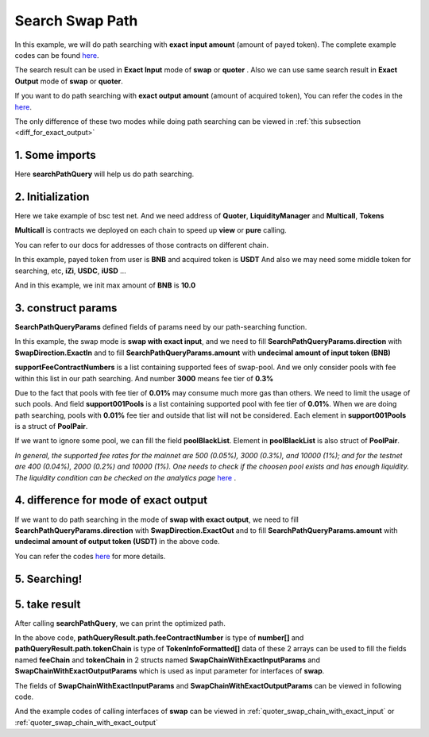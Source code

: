 Search Swap Path
============================

In this example, we will do path searching with **exact input amount** (amount of payed token).
The complete example codes can be found `here <https://github.com/izumiFinance/iZiSwap-sdk/blob/main/example/search/searchWithExactInput.ts>`__.

The search result can be used in **Exact Input** mode of **swap** or **quoter** .
Also we can use same search result in **Exact Output** mode of **swap** or **quoter**.

If you want to do path searching with **exact output amount** (amount of acquired token),
You can refer the codes in the `here <https://github.com/izumiFinance/iZiSwap-sdk/blob/main/example/search/searchWithExactOutput.ts>`_.

The only difference of these two modes while doing path searching can be viewed in :ref:`this subsection <diff_for_exact_output>`


1. Some imports
-----------------------------------------------------------

.. code-block:: typescript
    :linenos:

    import {BaseChain, ChainId, initialChainTable, TokenInfoFormatted} from '../../src/base/types'
    import Web3 from 'web3';
    import { BigNumber } from 'bignumber.js'
    import { getMulticallContracts } from '../../src/base';
    import { PoolPair, SearchPathQueryParams, SwapDirection } from '../../src/search/types';
    import { searchPathQuery } from '../../src/search/func'

Here **searchPathQuery** will help us do path searching.

2. Initialization
-----------------------------------------------------------

Here we take example of bsc test net. 
And we need address of **Quoter**, **LiquidityManager** and **Multicall**, **Tokens**

**Multicall** is contracts we deployed on each chain to speed up **view** or **pure** calling.

You can refer to our docs for addresses of those contracts on different chain.

In this example, payed token from user is **BNB** and acquired token is **USDT**
And also we may need some middle token for searching, etc, **iZi**, **USDC**, **iUSD** ...

And in this example, we init max amount of **BNB** is **10.0**

.. code-block:: typescript
    :linenos:

    const rpc = 'https://data-seed-prebsc-1-s3.binance.org:8545/'
    console.log('rpc: ', rpc)
    const web3 = new Web3(new Web3.providers.HttpProvider(rpc))
    
    const quoterAddress = '0x4bCACcF9A0FC3246449AC8A42A8918F2349Ed543'

    const BNB = {
        chainId: ChainId.BSCTestnet,
        symbol: "BNB",
        address: "0xae13d989daC2f0dEbFf460aC112a837C89BAa7cd",
        decimal: 18,
    } as TokenInfoFormatted
    
    const USDT = {
        chainId: ChainId.BSCTestnet,
        symbol: "USDT",
        address: "0x6AECfe44225A50895e9EC7ca46377B9397D1Bb5b",
        decimal: 6
    } as TokenInfoFormatted

    const USDC = {
        chainId: ChainId.BSCTestnet,
        symbol: "USDC",
        address: "0x876508837C162aCedcc5dd7721015E83cbb4e339",
        decimal: 6
    }

    const iZi = {
        chainId: ChainId.BSCTestnet,
        symbol: "iZi",
        address: "0x60D01EC2D5E98Ac51C8B4cF84DfCCE98D527c747",
        decimal: 18
    }

    const iUSD = {
        chainId: ChainId.BSCTestnet,
        symbol: "iUSD",
        address: "0x60FE1bE62fa2082b0897eA87DF8D2CfD45185D30",
        decimal: 18,
    }

    const support001Pools = [
        {
            tokenA: iUSD,
            tokenB: USDT,
            feeContractNumber: 100
        } as PoolPair,
        {
            tokenA: USDC,
            tokenB: USDT,
            feeContractNumber: 100
        } as PoolPair,
        {
            tokenA: USDC,
            tokenB: iUSD,
            feeContractNumber: 100
        } as PoolPair,
    ]

    // example of exact input amount
    const amountInputBNB = new BigNumber(10).times(10 ** BNB.decimal).toFixed(0)
    
    const multicallAddress = '0x5712A9aeB4538104471dD85659Bd621Cdd7e07D8'
    const multicallContract = getMulticallContracts(multicallAddress, web3)
    const liquidityManagerAddress = '0xDE02C26c46AC441951951C97c8462cD85b3A124c'


3. construct params
---------------------------------------------------------------

.. code-block:: typescript
    :linenos:

    // params
    const searchParams = {
        chainId: Number(ChainId.BSCTestnet),
        web3: web3,
        multicall: multicallContract,
        tokenIn: BNB,
        tokenOut: USDT,
        liquidityManagerAddress,
        quoterAddress,
        poolBlackList: [],
        midTokenList: [BNB, USDT, USDC, iZi],
        supportFeeContractNumbers: [3000, 500, 100],
        support001Pools,
        direction: SwapDirection.ExactIn,
        amount: amountInputBNB
    } as SearchPathQueryParams

**SearchPathQueryParams** defined fields of params need by our path-searching function.

In this example, the swap mode is **swap with exact input**, and we need to fill 
**SearchPathQueryParams.direction** with **SwapDirection.ExactIn** and to fill
**SearchPathQueryParams.amount** with **undecimal amount of input token (BNB)**

**supportFeeContractNumbers** is a list containing supported fees of swap-pool. And we only consider
pools with fee within this list in our path searching. And number **3000** means fee tier of **0.3%**

Due to the fact that pools with fee tier of **0.01%** may consume much more gas than others. We need to
limit the usage of such pools. 
And field **support001Pools** is a list containing supported pool with fee tier of **0.01%**.
When we are doing path searching, pools with **0.01%** fee tier and outside that list will not be considered.
Each element in **support001Pools** is a struct of **PoolPair**.

If we want to ignore some pool, we can fill the field **poolBlackList**.
Element in **poolBlackList** is also struct of **PoolPair**.

*In general, the supported fee rates for the mainnet are 500 (0.05%), 3000 (0.3%), and 10000 (1%); and for the testnet are 400 (0.04%), 2000 (0.2%) and 10000 (1%). One needs to check if the choosen pool exists and has enough liquidity.*
*The liquidity condition can be checked on the analytics page* `here <https://analytics.izumi.finance>`__ .

.. _diff_for_exact_output:

4. difference for mode of exact output
---------------------------------------------------------------

If we want to do path searching in the mode of **swap with exact output**, 
we need to fill **SearchPathQueryParams.direction** with **SwapDirection.ExactOut**
and to fill **SearchPathQueryParams.amount** with **undecimal amount of output token (USDT)** in the above code.

You can refer the codes `here <https://github.com/izumiFinance/iZiSwap-sdk/blob/main/example/search/searchWithExactOutput.ts>`_
for more details.

5. Searching!
---------------------------------------------------------------


.. code-block:: typescript
    :linenos:

    // pathQueryResult stores optimized swap-path 
    //     and estimated swap-amount (output amount for exactIn, and input amount for exactOut)
    // preQueryResult caches data of pools and their state (current point) 
    //     which will be used during path-searching
    //     preQueryResult can be used for speed-up for next search
    //     etc, if you want to speed up a little next search, 
    //     just use following code:
    //     await searchPathQuery(searchParams, preQueryResult)
    //     cached data in preQueryResult can be used for different
    //     pair of <inputToken, outputToken> or different direction
    //     but notice that, cached data in preQueryResult can not be
    //     used in different chain
    const {pathQueryResult, preQueryResult} = await searchPathQuery(
        searchParams
    )


5. take result
---------------------------------------------------------------

After calling **searchPathQuery**, we can print the optimized path.

.. code-block:: typescript
    :linenos:

    // print output amount
    console.log('output amount: ', pathQueryResult.amount)
    // print path info
    // which can be filled to swap params
    // see example of "example/quoterAndSwap/"
    console.log('fee chain: ', pathQueryResult.path.feeContractNumber)
    console.log('token chain: ', pathQueryResult.path.tokenChain)

In the above code,
**pathQueryResult.path.feeContractNumber** is type of **number[]**
and **pathQueryResult.path.tokenChain** is type of **TokenInfoFormatted[]**
data of these 2 arrays
can be used to fill the fields named **feeChain** and **tokenChain**
in 2 structs named **SwapChainWithExactInputParams** and **SwapChainWithExactOutputParams** which
is used as input parameter for interfaces of **swap**.

The fields of **SwapChainWithExactInputParams** and **SwapChainWithExactOutputParams** can be viewed in following code.

.. code-block:: typescript
    :linenos:

    export interface SwapChainWithExactInputParams {
        // input: tokenChain[0]
        // output: tokenChain[1]
        tokenChain: TokenInfoFormatted[];
        // fee / 1e6 is feeTier
        // 3000 means 0.3%
        feeChain: number[];
        // 10-decimal format integer number, like 100, 150000, ...
        // or hex format number start with '0x'
        // decimal amount = inputAmount / (10 ** inputToken.decimal)
        inputAmount: string;
        minOutputAmount: string;
        recipient?: string;
        deadline?: string;
        // true if treat wrapped coin(wbnb or weth ...) as erc20 token
        strictERC20Token?: boolean;
    }

    export interface SwapChainWithExactOutputParams {
        // input: tokenChain[0]
        // output: tokenChain[1]
        tokenChain: TokenInfoFormatted[];
        // fee / 1e6 is feeTier
        // 3000 means 0.3%
        feeChain: number[];
        // 10-decimal format number, like 100, 150000, ...
        // or hex format number start with '0x'
        // amount = outputAmount / (10 ** outputToken.decimal)
        outputAmount: string;
        maxInputAmount: string;
        recipient?: string;
        deadline?: string;
        // true if treat wrapped coin(wbnb or weth ...) as erc20 token
        strictERC20Token?: boolean;
    }

And the example codes of calling interfaces of **swap** can be viewed in :ref:`quoter_swap_chain_with_exact_input` or :ref:`quoter_swap_chain_with_exact_output`

